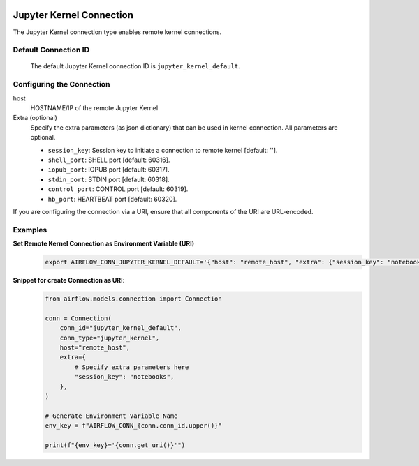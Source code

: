  .. Licensed to the Apache Software Foundation (ASF) under one
    or more contributor license agreements.  See the NOTICE file
    distributed with this work for additional information
    regarding copyright ownership.  The ASF licenses this file
    to you under the Apache License, Version 2.0 (the
    "License"); you may not use this file except in compliance
    with the License.  You may obtain a copy of the License at

 ..   http://www.apache.org/licenses/LICENSE-2.0

 .. Unless required by applicable law or agreed to in writing,
    software distributed under the License is distributed on an
    "AS IS" BASIS, WITHOUT WARRANTIES OR CONDITIONS OF ANY
    KIND, either express or implied.  See the License for the
    specific language governing permissions and limitations
    under the License.



.. _howto/connection:jupyter_kernel:

Jupyter Kernel Connection
=========================

The Jupyter Kernel connection type enables remote kernel connections.


Default Connection ID
---------------------

  The default Jupyter Kernel connection ID is ``jupyter_kernel_default``.

Configuring the Connection
--------------------------

host
    HOSTNAME/IP of the remote Jupyter Kernel

Extra (optional)
    Specify the extra parameters (as json dictionary) that can be used in kernel connection.
    All parameters are optional.

    * ``session_key``: Session key to initiate a connection to remote kernel [default: ''].
    * ``shell_port``: SHELL port [default: 60316].
    * ``iopub_port``: IOPUB port [default: 60317].
    * ``stdin_port``: STDIN port [default: 60318].
    * ``control_port``: CONTROL port [default: 60319].
    * ``hb_port``: HEARTBEAT port [default: 60320].

If you are configuring the connection via a URI, ensure that all components of the URI are URL-encoded.

Examples
--------

**Set Remote Kernel Connection as Environment Variable (URI)**
  .. code-block:: bash

     export AIRFLOW_CONN_JUPYTER_KERNEL_DEFAULT='{"host": "remote_host", "extra": {"session_key": "notebooks"}}'

**Snippet for create Connection as URI**:
  .. code-block:: python

    from airflow.models.connection import Connection

    conn = Connection(
        conn_id="jupyter_kernel_default",
        conn_type="jupyter_kernel",
        host="remote_host",
        extra={
            # Specify extra parameters here
            "session_key": "notebooks",
        },
    )

    # Generate Environment Variable Name
    env_key = f"AIRFLOW_CONN_{conn.conn_id.upper()}"

    print(f"{env_key}='{conn.get_uri()}'")

